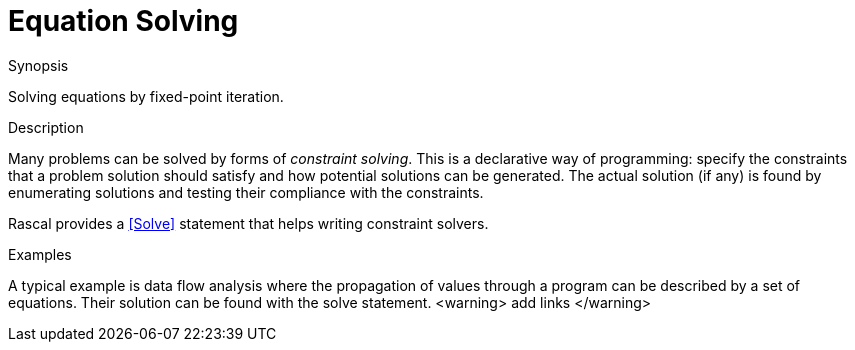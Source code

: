 
[[Enumerators-EquationSolving]]
# Equation Solving
:concept: Concepts/Enumerators/EquationSolving

.Synopsis
Solving equations by fixed-point iteration.

.Syntax

.Types

.Function

.Description
Many problems can be solved by forms of _constraint solving_. 
This is a declarative way of programming: specify the constraints that a problem solution should 
satisfy and how potential solutions can be generated. 
The actual solution (if any) is found by enumerating solutions and testing their compliance with the constraints.

Rascal provides a <<Solve>> statement that helps writing constraint solvers. 

.Examples
A typical example is data flow analysis where the propagation of values through a program can be described by a set of equations. Their solution can be found with the solve statement. <warning> add links </warning>

.Benefits

.Pitfalls


:leveloffset: +1

:leveloffset: -1